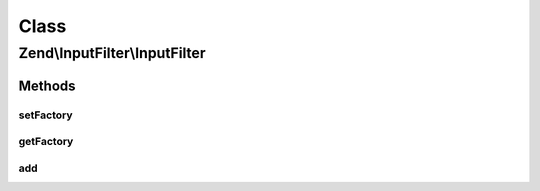 .. InputFilter/InputFilter.php generated using docpx on 01/30/13 03:02pm


Class
*****

Zend\\InputFilter\\InputFilter
==============================

Methods
-------

setFactory
++++++++++

.. function:: setFactory()


    Set factory to use when adding inputs and filters by spec

    :param Factory: 

    :rtype: InputFilter 



getFactory
++++++++++

.. function:: getFactory()


    Get factory to use when adding inputs and filters by spec
    
    Lazy-loads a Factory instance if none attached.

    :rtype: Factory 



add
+++

.. function:: add()


    Add an input to the input filter

    :param array|Traversable|InputInterface|InputFilterInterface: 
    :param null|string: 

    :rtype: InputFilter 



